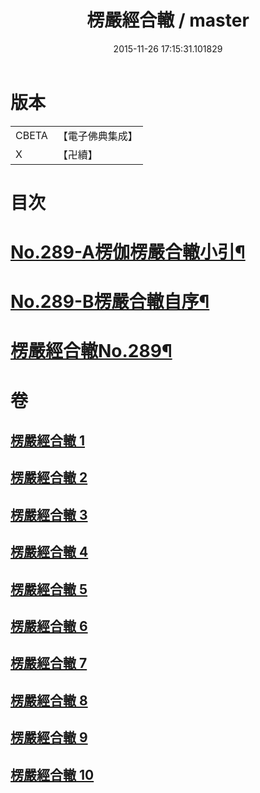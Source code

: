 #+TITLE: 楞嚴經合轍 / master
#+DATE: 2015-11-26 17:15:31.101829
* 版本
 |     CBETA|【電子佛典集成】|
 |         X|【卍續】    |

* 目次
* [[file:KR6j0697_001.txt::001-0268a1][No.289-A楞伽楞嚴合轍小引¶]]
* [[file:KR6j0697_001.txt::0268b2][No.289-B楞嚴合轍自序¶]]
* [[file:KR6j0697_001.txt::0269b1][楞嚴經合轍No.289¶]]
* 卷
** [[file:KR6j0697_001.txt][楞嚴經合轍 1]]
** [[file:KR6j0697_002.txt][楞嚴經合轍 2]]
** [[file:KR6j0697_003.txt][楞嚴經合轍 3]]
** [[file:KR6j0697_004.txt][楞嚴經合轍 4]]
** [[file:KR6j0697_005.txt][楞嚴經合轍 5]]
** [[file:KR6j0697_006.txt][楞嚴經合轍 6]]
** [[file:KR6j0697_007.txt][楞嚴經合轍 7]]
** [[file:KR6j0697_008.txt][楞嚴經合轍 8]]
** [[file:KR6j0697_009.txt][楞嚴經合轍 9]]
** [[file:KR6j0697_010.txt][楞嚴經合轍 10]]
